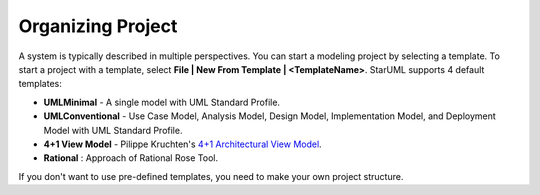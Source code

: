 ==================
Organizing Project
==================

A system is typically described in multiple perspectives. You can start a modeling project by selecting a template. To start a project with a template, select **File | New From Template | <TemplateName>**. StarUML supports 4 default templates:

* **UMLMinimal** - A single model with UML Standard Profile.
* **UMLConventional** - Use Case Model, Analysis Model, Design Model, Implementation Model, and Deployment Model with UML Standard Profile.
* **4+1 View Model** - Pilippe Kruchten's `4+1 Architectural View Model <http://en.wikipedia.org/wiki/4%2B1_architectural_view_model>`_.
* **Rational** : Approach of Rational Rose Tool.

If you don't want to use pre-defined templates, you need to make your own project structure.

